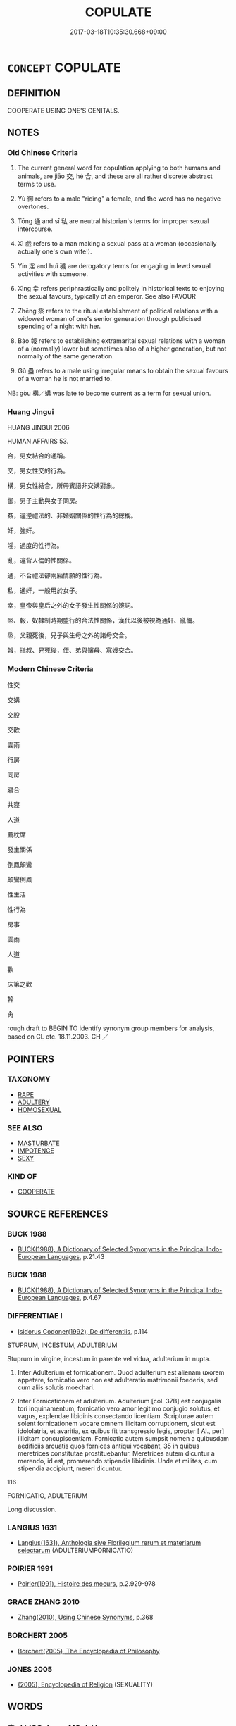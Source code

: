 # -*- mode: mandoku-tls-view -*-
#+TITLE: COPULATE
#+DATE: 2017-03-18T10:35:30.668+09:00        
#+STARTUP: content
* =CONCEPT= COPULATE
:PROPERTIES:
:CUSTOM_ID: uuid-93469b85-2043-47c9-ab38-2fd6e7e4b3cf
:SYNONYM+:  COPULATION
:SYNONYM+:  HAVE SEXUAL INTERCOURSE WITH
:SYNONYM+:  MAKE LOVE WITH
:SYNONYM+:  MAKE LOVE TO
:SYNONYM+:  SLEEP WITH
:SYNONYM+:  GO TO BED WITH
:SYNONYM+:  MATE WITH
:SYNONYM+:  COPULATE WITH
:SYNONYM+:  SEDUCE
:SYNONYM+:  RAPE
:SYNONYM+:  DO IT WITH
:SYNONYM+:  GO ALL THE WAY WITH
:SYNONYM+:  KNOW IN THE BIBLICAL SENSE
:SYNONYM+:  BONK
:SYNONYM+:  BOINK
:SYNONYM+:  BOFF
:SYNONYM+:  GET IT ON WITH
:SYNONYM+:  BE INTIMATE WITH
:SYNONYM+:  RAVISH
:SYNONYM+:  FORNICATE WITH
:TR_ZH: 性交
:END:
** DEFINITION

COOPERATE USING ONE'S GENITALS.

** NOTES

*** Old Chinese Criteria
1. The current general word for copulation applying to both humans and animals, are jiāo 交, hé 合, and these are all rather discrete abstract terms to use.

2. Yù 御 refers to a male "riding" a female, and the word has no negative overtones.

3. Tōng 通 and sī 私 are neutral historian's terms for improper sexual intercourse.

4. Xì 戲 refers to a man making a sexual pass at a woman (occasionally actually one's own wife!).

5. Yín 淫 and huì 穢 are derogatory terms for engaging in lewd sexual activities with someone.

6. Xìng 幸 refers periphrastically and politely in historical texts to enjoying the sexual favours, typically of an emperor. See also FAVOUR

7. Zhēng 烝 refers to the ritual establishment of political relations with a widowed woman of one's senior generation through publicised spending of a night with her.

8. Bào 報 refers to establishing extramarital sexual relations with a woman of a (normally) lower but sometimes also of a higher generation, but not normally of the same generation.

9. Gǔ 蠱 refers to a male using irregular means to obtain the sexual favours of a woman he is not married to.

NB: gòu 構／媾 was late to become current as a term for sexual union.

*** Huang Jingui
HUANG JINGUI 2006

HUMAN AFFAIRS 53.

合，男女結合的通稱。

交，男女性交的行為。

構，男女性結合，所帶賓語非交媾對象。

御，男子主動與女子同房。

姦，違逆禮法的、非婚姻關係的性行為的總稱。

奸，強奸。

淫，過度的性行為。

亂，違背人倫的性關係。

通，不合禮法卻兩廂情願的性行為。

私，通奸，一般用於女子。

幸，皇帝與皇后之外的女子發生性關係的婉詞。

烝、報，奴隸制時期盛行的合法性關係，漢代以後被視為通奸、亂倫。

烝，父親死後，兒子與生母之外的諸母交合。

報，指叔、兄死後，侄、弟與嬸母、寡嫂交合。

*** Modern Chinese Criteria
性交

交媾

交股

交歡

雲雨

行房

同房

寢合

共寢

人道

薦枕席

發生關係

倒鳳顛鸞

顛鸞倒鳳

性生活

性行為

房事

雲雨

人道

歡

床第之歡

幹

肏

rough draft to BEGIN TO identify synonym group members for analysis, based on CL etc. 18.11.2003. CH ／

** POINTERS
*** TAXONOMY
 - [[tls:concept:RAPE][RAPE]]
 - [[tls:concept:ADULTERY][ADULTERY]]
 - [[tls:concept:HOMOSEXUAL][HOMOSEXUAL]]

*** SEE ALSO
 - [[tls:concept:MASTURBATE][MASTURBATE]]
 - [[tls:concept:IMPOTENCE][IMPOTENCE]]
 - [[tls:concept:SEXY][SEXY]]

*** KIND OF
 - [[tls:concept:COOPERATE][COOPERATE]]

** SOURCE REFERENCES
*** BUCK 1988
 - [[cite:BUCK-1988][BUCK(1988), A Dictionary of Selected Synonyms in the Principal Indo-European Languages]], p.21.43

*** BUCK 1988
 - [[cite:BUCK-1988][BUCK(1988), A Dictionary of Selected Synonyms in the Principal Indo-European Languages]], p.4.67

*** DIFFERENTIAE I
 - [[cite:DIFFERENTIAE-I][Isidorus Codoner(1992), De differentiis]], p.114


STUPRUM, INCESTUM, ADULTERIUM

Stuprum in virgine, incestum in parente vel vidua, adulterium in nupta.

13. Inter Adulterium et fornicationem. Quod adulterium est alienam uxorem appetere, fornicatio vero non est adulteratio matrimonii foederis, sed cum aliis solutis moechari.

263. Inter Fornicationem et adulterium. Adulterium [col. 37B] est conjugalis tori inquinamentum, fornicatio vero amor legitimo conjugio solutus, et vagus, explendae libidinis consectando licentiam. Scripturae autem solent fornicationem vocare omnem illicitam corruptionem, sicut est idololatria, et avaritia, ex quibus fit transgressio legis, propter [ Al., per] illicitam concupiscentiam. Fornicatio autem sumpsit nomen a quibusdam aedificiis arcuatis quos fornices antiqui vocabant, 35 in quibus meretrices constitutae prostituebantur. Meretrices autem dicuntur a merendo, id est, promerendo stipendia libidinis. Unde et milites, cum stipendia accipiunt, mereri dicuntur.







116

FORNICATIO, ADULTERIUM

Long discussion.

*** LANGIUS 1631
 - [[cite:LANGIUS-1631][Langius(1631), Anthologia sive Florilegium rerum et materiarum selectarum]] (ADULTERIUMFORNICATIO)
*** POIRIER 1991
 - [[cite:POIRIER-1991][Poirier(1991), Histoire des moeurs]], p.2.929-978

*** GRACE ZHANG 2010
 - [[cite:GRACE-ZHANG-2010][Zhang(2010), Using Chinese Synonyms]], p.368

*** BORCHERT 2005
 - [[cite:BORCHERT-2005][Borchert(2005), The Encyclopedia of Philosophy]]
*** JONES 2005
 - [[cite:JONES-2005][(2005), Encyclopedia of Religion]] (SEXUALITY)
** WORDS
   :PROPERTIES:
   :VISIBILITY: children
   :END:
*** 事 shì (OC:dzrɯs MC:ɖʐɨ )
:PROPERTIES:
:CUSTOM_ID: uuid-f1fe514d-8736-47ea-b258-d1b95ce559df
:Char+: 事(6,7/8) 
:GY_IDS+: uuid-a127fa81-32cb-49a0-848b-2f87b82e1db4
:PY+: shì     
:OC+: dzrɯs     
:MC+: ɖʐɨ     
:END: 
*** 交 jiāo (OC:kreew MC:kɣɛu )
:PROPERTIES:
:CUSTOM_ID: uuid-e3ac96db-06c7-4285-9b21-f89c09891ccf
:Char+: 交(8,4/6) 
:GY_IDS+: uuid-50893144-9763-4932-a328-e670f2ed9fc2
:PY+: jiāo     
:OC+: kreew     
:MC+: kɣɛu     
:END: 
**** V [[tls:syn-func::#uuid-53cee9f8-4041-45e5-ae55-f0bfdec33a11][vt/oN/]] / have sexual intercourse; to pair
:PROPERTIES:
:CUSTOM_ID: uuid-cc2b969f-17c4-4d54-bbd6-c7201c132fcc
:WARRING-STATES-CURRENCY: 2
:END:
****** DEFINITION

have sexual intercourse; to pair

****** NOTES

******* Examples
LIJI 6; Couvreur 1.397f; Su1n Xi1da4n 5.51; tr. Legge 1.301

 鶡旦不鳴， The night bird ceases to sing.

 虎始交。 Tigers begin to pair. [CA]

**** V [[tls:syn-func::#uuid-fbfb2371-2537-4a99-a876-41b15ec2463c][vtoN]] / have sexual intercourse with
:PROPERTIES:
:CUSTOM_ID: uuid-47270940-8cf6-45c2-80c6-746120b759b5
:WARRING-STATES-CURRENCY: 1
:END:
****** DEFINITION

have sexual intercourse with

****** NOTES

******* Nuance
This may apply to human as well as animal subjects (and objects).

*** 內 nèi (OC:nuubs MC:nuo̝i )
:PROPERTIES:
:CUSTOM_ID: uuid-1e0919e0-d1a2-4221-b636-00c66f72155e
:Char+: 內(11,2/4) 
:GY_IDS+: uuid-5bc4b268-5724-40b8-8e1c-011af74fa79e
:PY+: nèi     
:OC+: nuubs     
:MC+: nuo̝i     
:END: 
**** V [[tls:syn-func::#uuid-fbfb2371-2537-4a99-a876-41b15ec2463c][vtoN]] / surely read nà 納: invite in in order to conduct sexual intercourse
:PROPERTIES:
:CUSTOM_ID: uuid-4ac856fe-8376-4f97-9b89-27f761f0c8be
:END:
****** DEFINITION

surely read nà 納: invite in in order to conduct sexual intercourse

****** NOTES

*** 合 hé (OC:ɡloob MC:ɦəp )
:PROPERTIES:
:CUSTOM_ID: uuid-a0c24f45-7057-4267-b58f-a05e3c095c96
:Char+: 合(30,3/6) 
:GY_IDS+: uuid-1234313e-2ed1-4122-ab69-732013201c2b
:PY+: hé     
:OC+: ɡloob     
:MC+: ɦəp     
:END: 
**** V [[tls:syn-func::#uuid-aa980ea3-9b91-490e-b621-7573de29f030][vtpost.N1+N2]] / N1 and N2 copulate
:PROPERTIES:
:CUSTOM_ID: uuid-6e967c25-cc57-4789-b91c-cc940fa8ce03
:END:
****** DEFINITION

N1 and N2 copulate

****** NOTES

**** N [[tls:syn-func::#uuid-76be1df4-3d73-4e5f-bbc2-729542645bc8][nab]] {[[tls:sem-feat::#uuid-f55cff2f-f0e3-4f08-a89c-5d08fcf3fe89][act]]} / sexual union
:PROPERTIES:
:CUSTOM_ID: uuid-4005cfa0-34e4-46f0-aec2-6dac47e4e985
:WARRING-STATES-CURRENCY: 4
:END:
****** DEFINITION

sexual union

****** NOTES

******* Examples
LAO 55.2; tr. D.C. Lau 1982: 79 

 未知牝牡之合 It does not know of the union of male and female [CA]

**** V [[tls:syn-func::#uuid-fbfb2371-2537-4a99-a876-41b15ec2463c][vtoN]] / copulate; mate
:PROPERTIES:
:CUSTOM_ID: uuid-f300650d-95f4-4ba2-a891-ea36dcd673b0
:END:
****** DEFINITION

copulate; mate

****** NOTES

*** 報 bào (OC:puuɡs MC:pɑu )
:PROPERTIES:
:CUSTOM_ID: uuid-1538d53e-214e-4ba2-b0d7-e121f77fbc43
:Char+: 報(32,9/12) 
:GY_IDS+: uuid-1b02a2da-f7e8-4f78-9fcc-54fc9cb83f33
:PY+: bào     
:OC+: puuɡs     
:MC+: pɑu     
:END: 
**** SOURCE REFERENCES
***** WANG FENGYANG 1993
 - [[cite:WANG-FENGYANG-1993][Wang 王(1993), 古辭辨 Gu ci bian]], p.819.2

**** V [[tls:syn-func::#uuid-fbfb2371-2537-4a99-a876-41b15ec2463c][vtoN]] {[[tls:sem-feat::#uuid-f55cff2f-f0e3-4f08-a89c-5d08fcf3fe89][act]]} / euphemistic: enter into an erotic relation with a woman from a younger generation.
:PROPERTIES:
:CUSTOM_ID: uuid-3f7b1ebe-494b-4b70-b1db-632ae172acc8
:WARRING-STATES-CURRENCY: 2
:END:
****** DEFINITION

euphemistic: enter into an erotic relation with a woman from a younger generation.

****** NOTES

******* Nuance
This erotic relation is by a superior to an inferior, and it is opposed to zhēng 烝� (of inferiors) to engage in a (politically motivated and often public) sexual affair with a superior �

******* Examples
ZUO

ZUO Xuan 3.6

 文公報鄭子之妃曰陳媯， Now the duke had an intrigue with Ch 掂 n Kwei, the wife of (his uncle) Tsze-(e),[CA]

*** 孳 zī (OC:tsɯ MC:tsɨ )
:PROPERTIES:
:CUSTOM_ID: uuid-e6123ff5-0713-4750-b11e-4b0fae229619
:Char+: 孳(39,10/13) 
:GY_IDS+: uuid-25af658c-7024-4158-b7ce-28970f160eeb
:PY+: zī     
:OC+: tsɯ     
:MC+: tsɨ     
:END: 
**** V [[tls:syn-func::#uuid-c20780b3-41f9-491b-bb61-a269c1c4b48f][vi]] {[[tls:sem-feat::#uuid-f55cff2f-f0e3-4f08-a89c-5d08fcf3fe89][act]]} / copulate; breed
:PROPERTIES:
:CUSTOM_ID: uuid-7503489c-51f8-4d17-9fea-a4e8586c9e66
:WARRING-STATES-CURRENCY: 1
:END:
****** DEFINITION

copulate; breed

****** NOTES

*** 幸 xìng (OC:ɢreeŋʔ MC:ɦɣɛŋ )
:PROPERTIES:
:CUSTOM_ID: uuid-3ec95e2e-87c8-4ceb-9866-d9ab5cd8deab
:Char+: 幸(51,5/8) 
:GY_IDS+: uuid-e9fdef65-e690-4992-8359-89797217f567
:PY+: xìng     
:OC+: ɢreeŋʔ     
:MC+: ɦɣɛŋ     
:END: 
**** V [[tls:syn-func::#uuid-739c24ae-d585-4fff-9ac2-2547b1050f16][vt+prep+N]] / be so fortunate as to enjoy the sexual attentions of (a superior, typically a ruler)
:PROPERTIES:
:CUSTOM_ID: uuid-f4c943cd-68a9-4542-b1ca-59c0dcc53c96
:END:
****** DEFINITION

be so fortunate as to enjoy the sexual attentions of (a superior, typically a ruler)

****** NOTES

**** V [[tls:syn-func::#uuid-fbfb2371-2537-4a99-a876-41b15ec2463c][vtoN]] / enjoy favours from a superior;  (as a superior) pay favourable sexual attention to, choose to have ...
:PROPERTIES:
:CUSTOM_ID: uuid-b8f6708f-d801-4612-b22e-a3f89351c501
:WARRING-STATES-CURRENCY: 4
:END:
****** DEFINITION

enjoy favours from a superior;  (as a superior) pay favourable sexual attention to, choose to have sex with

****** NOTES

******* Nuance
This emphasises the emotional side of the relation.

*** 御 yù (OC:ŋas MC:ŋi̯ɤ )
:PROPERTIES:
:CUSTOM_ID: uuid-f0f40e0f-8634-46fd-81a7-1438ab8ddb4a
:Char+: 御(60,8/11) 
:GY_IDS+: uuid-b165c52f-d3c5-42ea-84b5-248b99839a0b
:PY+: yù     
:OC+: ŋas     
:MC+: ŋi̯ɤ     
:END: 
**** V [[tls:syn-func::#uuid-53cee9f8-4041-45e5-ae55-f0bfdec33a11][vt/oN/]] / (of a king) copulate with ladies
:PROPERTIES:
:CUSTOM_ID: uuid-967394e7-a7a5-4411-bf4c-a14ca889b8d0
:END:
****** DEFINITION

(of a king) copulate with ladies

****** NOTES

**** V [[tls:syn-func::#uuid-fbfb2371-2537-4a99-a876-41b15ec2463c][vtoN]] / sleep with
:PROPERTIES:
:CUSTOM_ID: uuid-428a3b22-749e-46c3-830b-d95bee0cade6
:REGISTER: 2
:WARRING-STATES-CURRENCY: 3
:END:
****** DEFINITION

sleep with

****** NOTES

******* Nuance
This is only used of persons of high formal status like kings or dukes.

******* Examples
HF 35.11:02; jiaoshi 601; jishi 774; shiping 1322; jiaozhu 485; m480

 桓公被髮而御婦人， Duke Hua2n let down his hair, slept with his wives,

15 日遊於市。 and every day he was wandering about in the markets.[CA]

*** 感 gǎn (OC:koomʔ MC:kəm )
:PROPERTIES:
:CUSTOM_ID: uuid-edd92733-0825-41a4-af01-bb665d14a492
:Char+: 感(61,9/13) 
:GY_IDS+: uuid-722dfdd2-21c7-4c82-89da-49f7b11ca5d4
:PY+: gǎn     
:OC+: koomʔ     
:MC+: kəm     
:END: 
**** V [[tls:syn-func::#uuid-c20780b3-41f9-491b-bb61-a269c1c4b48f][vi]] {[[tls:sem-feat::#uuid-f55cff2f-f0e3-4f08-a89c-5d08fcf3fe89][act]]} / be moved to copulate ???
:PROPERTIES:
:CUSTOM_ID: uuid-016c5c52-a4da-4bef-86ef-b83a421f51c6
:END:
****** DEFINITION

be moved to copulate ???

****** NOTES

*** 愛 ài (OC:qɯɯds MC:ʔəi )
:PROPERTIES:
:CUSTOM_ID: uuid-3f33b11c-94bb-4a97-a78c-0b3b86d37acb
:Char+: 愛(61,9/13) 
:GY_IDS+: uuid-2d6b0894-6320-4ac3-a736-f2628663a541
:PY+: ài     
:OC+: qɯɯds     
:MC+: ʔəi     
:END: 
**** V [[tls:syn-func::#uuid-739c24ae-d585-4fff-9ac2-2547b1050f16][vt+prep+N]] {[[tls:sem-feat::#uuid-988c2bcf-3cdd-4b9e-b8a4-615fe3f7f81e][passive]]} / be the object of the sexual attentions of; enjoy the sexual favours of
:PROPERTIES:
:CUSTOM_ID: uuid-f50b93e7-5206-4eed-8815-487a2de5f81b
:END:
****** DEFINITION

be the object of the sexual attentions of; enjoy the sexual favours of

****** NOTES

*** 戲 xì (OC:qhras MC:hiɛ )
:PROPERTIES:
:CUSTOM_ID: uuid-683d2a6a-8b39-4b7f-9c82-1a4d58e6de3a
:Char+: 戲(62,13/17) 
:GY_IDS+: uuid-107c9ee4-14f2-429b-89d1-837b76d666cb
:PY+: xì     
:OC+: qhras     
:MC+: hiɛ     
:END: 
**** V [[tls:syn-func::#uuid-53cee9f8-4041-45e5-ae55-f0bfdec33a11][vt/oN/]] / have sex; ingage in sexual activities
:PROPERTIES:
:CUSTOM_ID: uuid-6ba0da4c-ef90-4055-8d65-131d72bc6079
:WARRING-STATES-CURRENCY: 3
:END:
****** DEFINITION

have sex; ingage in sexual activities

****** NOTES

******* Examples
LIJI 30.01.30; Couvreur 2.412; Su1n Xi1da4n 13.9; Jia1ng Yi4hua2 726; Yishu 39:65.24b; tr. Legge 2.291;

 閨門之內， inside the female apartments he may sport,

 戲而不歎。 but should not sigh.[CA]

ZUO Zhuang 32.4.3 (662 B.C.); Ya2ng Bo2ju4n 253; Wa2ng Sho3uqia1n et al. 172; tr. Legge 121

 圉人犖自牆外 The chief groom Luo4 was outside the wall, 

 與之戲。 and attempted to make sport with her,

**** V [[tls:syn-func::#uuid-fbfb2371-2537-4a99-a876-41b15ec2463c][vtoN]] / make a pass at
:PROPERTIES:
:CUSTOM_ID: uuid-bc153edb-f5a5-4dc5-a233-d1b39fc297f3
:WARRING-STATES-CURRENCY: 2
:END:
****** DEFINITION

make a pass at

****** NOTES

******* Examples
HF 14.06:05; jiaoshi 221; jishi 248; jiaozhu 134; shiping 486

“ 餘之得幸君之日久矣，洍 have long enjoyed your favours, my lord,

 甲非弗知也， and your son Jia3 by no means refuses to understand this,

 今乃欲強戲餘。 but now he was going to rape me.[CA]

*** 接 jiē (OC:skeb MC:tsiɛp )
:PROPERTIES:
:CUSTOM_ID: uuid-170d696a-eac8-4c71-a710-1396529f80ab
:Char+: 接(64,8/11) 
:GY_IDS+: uuid-62efe20c-e4e1-4fac-b6b2-37396ae70220
:PY+: jiē     
:OC+: skeb     
:MC+: tsiɛp     
:END: 
**** V [[tls:syn-func::#uuid-fbfb2371-2537-4a99-a876-41b15ec2463c][vtoN]] / copulate with (Feng Menglong) 明  馮夢龍 《古今譚概·口碑·晉帝奕》：" 晉帝  奕 夙有痿疾，便左右 向龍 與內侍接，生子，以為己子。"
:PROPERTIES:
:CUSTOM_ID: uuid-a374dce5-99c7-4079-b312-9ccd903bb7fd
:END:
****** DEFINITION

copulate with (Feng Menglong) 明  馮夢龍 《古今譚概·口碑·晉帝奕》：" 晉帝  奕 夙有痿疾，便左右 向龍 與內侍接，生子，以為己子。"

****** NOTES

*** 會 huì (OC:ɡloobs MC:ɦɑi )
:PROPERTIES:
:CUSTOM_ID: uuid-1008a70e-3125-4db5-a2ff-cea0833cbdd3
:Char+: 會(73,9/13) 
:GY_IDS+: uuid-5cd2073a-6f30-434c-bf49-acee1f8e5bd7
:PY+: huì     
:OC+: ɡloobs     
:MC+: ɦɑi     
:END: 
**** N [[tls:syn-func::#uuid-76be1df4-3d73-4e5f-bbc2-729542645bc8][nab]] {[[tls:sem-feat::#uuid-f55cff2f-f0e3-4f08-a89c-5d08fcf3fe89][act]]} / sexual intercourse
:PROPERTIES:
:CUSTOM_ID: uuid-f3ceb421-9af9-4bc8-9507-6dd900395760
:END:
****** DEFINITION

sexual intercourse

****** NOTES

******* Examples
LH 15.3.3; Liu 1990:161

 牝牡之會， Wherever we have intercourse between male and female,

 皆見同類之物。 it is always between animals of the same species.[CA]

*** 游 yóu (OC:lu MC:jɨu )
:PROPERTIES:
:CUSTOM_ID: uuid-0d10fda4-deb6-470b-b0b4-88c2af2d1158
:Char+: 游(85,9/12) 
:GY_IDS+: uuid-283cffdc-5070-4a60-85f5-cbd863236a72
:PY+: yóu     
:OC+: lu     
:MC+: jɨu     
:END: 
**** V [[tls:syn-func::#uuid-fbfb2371-2537-4a99-a876-41b15ec2463c][vtoN]] / copulate with (members of the opposite sex)
:PROPERTIES:
:CUSTOM_ID: uuid-75908d16-10dc-4212-a76f-3e6cdd50c07f
:WARRING-STATES-CURRENCY: 3
:END:
****** DEFINITION

copulate with (members of the opposite sex)

****** NOTES

*** 烝 zhēng (OC:kjɯŋ MC:tɕɨŋ )
:PROPERTIES:
:CUSTOM_ID: uuid-4cbaef04-d811-4a5c-a4ba-ecc8ba69d6ef
:Char+: 烝(86,6/10) 
:GY_IDS+: uuid-5569e024-d20d-4604-9d23-1f7a093fdb5a
:PY+: zhēng     
:OC+: kjɯŋ     
:MC+: tɕɨŋ     
:END: 
**** V [[tls:syn-func::#uuid-739c24ae-d585-4fff-9ac2-2547b1050f16][vt+prep+N]] / have sexual relations with (a person of a higher generation or of higher status)
:PROPERTIES:
:CUSTOM_ID: uuid-c739256f-85e7-4f22-bafa-38f237adcc60
:WARRING-STATES-CURRENCY: 3
:END:
****** DEFINITION

have sexual relations with (a person of a higher generation or of higher status)

****** NOTES

**** V [[tls:syn-func::#uuid-fbfb2371-2537-4a99-a876-41b15ec2463c][vtoN]] / have sexual relations with (a person of a higher generation or a superior for political reasons)
:PROPERTIES:
:CUSTOM_ID: uuid-5438128a-6fb3-4610-a1b9-0c1a455d9c7e
:WARRING-STATES-CURRENCY: 3
:END:
****** DEFINITION

have sexual relations with (a person of a higher generation or a superior for political reasons)

****** NOTES

******* Nuance
The subject always is inferior in status to the object of this action, many examples of which are described in ZUO. (Incidentally: the commentary never takes moral exception to this practice.)

******* Examples
ZUO Xi 15.4 (645 B.C.); Y:352; W:248; Watson 1989:30 晉侯烝於賈君， But I-wu carried on a clandestine affair with Lady Chia, [CA]

ZUO Zhuang 28.2 (666 B.C.); Y:238; W:162; Watson 1989:21 烝於齊姜， He had a clandestine affair with Lady Jia1ng of Qi2, the concubine of his father, Duke Wu, [CA]

*** 男 nán (OC:noom MC:nəm )
:PROPERTIES:
:CUSTOM_ID: uuid-8e5df5e7-de70-4173-9094-02d561c99b59
:Char+: 男(102,2/7) 
:GY_IDS+: uuid-95a3b9b7-bdff-4e38-be24-c1574ebb7d8c
:PY+: nán     
:OC+: noom     
:MC+: nəm     
:END: 
**** V [[tls:syn-func::#uuid-c20780b3-41f9-491b-bb61-a269c1c4b48f][vi]] {[[tls:sem-feat::#uuid-f55cff2f-f0e3-4f08-a89c-5d08fcf3fe89][act]]} / male > to engage in sexual activities as male with a female  (LI WEIQI 2004: 271) 妒者，見他行婬事，然後身生起，是名...
:PROPERTIES:
:CUSTOM_ID: uuid-3d47b292-c482-4155-a5b1-e89a65dfb9c8
:END:
****** DEFINITION

male > to engage in sexual activities as male with a female 

 (LI WEIQI 2004: 271)

 妒者，見他行婬事，然後身生起，是名妒，不能南。 (T.22/1425: 418ā)

****** NOTES

*** 穢 huì (OC:qʷads MC:ʔi̯ɐi )
:PROPERTIES:
:CUSTOM_ID: uuid-31cbe730-2a09-48b1-ad22-6ad7af07b1f4
:Char+: 穢(115,13/18) 
:GY_IDS+: uuid-94beed8f-0b65-4bc1-ba27-6b3b2c177f48
:PY+: huì     
:OC+: qʷads     
:MC+: ʔi̯ɐi     
:END: 
**** N [[tls:syn-func::#uuid-76be1df4-3d73-4e5f-bbc2-729542645bc8][nab]] {[[tls:sem-feat::#uuid-f55cff2f-f0e3-4f08-a89c-5d08fcf3fe89][act]]} / illegitimate sexual partners, indecent releations
:PROPERTIES:
:CUSTOM_ID: uuid-a9e44443-201d-49f7-a10a-ada24930ecd4
:WARRING-STATES-CURRENCY: 3
:END:
****** DEFINITION

illegitimate sexual partners, indecent releations

****** NOTES

******* Examples
HF 15.01:29; jiaoshi 116; jishi 267; jiaozhu 143; shiping 504

 后妻淫亂， If the royal wife is sexually profligate

 主母畜穢， if the ruler's mother cultivates indecent relations,[CA]

*** 逐 zhú (OC:rlɯwɡ MC:ɖuk )
:PROPERTIES:
:CUSTOM_ID: uuid-cea04bc5-3e04-4264-aa86-a6e78b0ae89d
:Char+: 逐(162,7/11) 
:GY_IDS+: uuid-95f6e435-08e9-4d16-bf81-f0e6af582d30
:PY+: zhú     
:OC+: rlɯwɡ     
:MC+: ɖuk     
:END: 
**** V [[tls:syn-func::#uuid-fbfb2371-2537-4a99-a876-41b15ec2463c][vtoN]] / pursue sexually; seek to elope with
:PROPERTIES:
:CUSTOM_ID: uuid-2316a506-da36-4f7f-ac11-a65e936ba1b2
:END:
****** DEFINITION

pursue sexually; seek to elope with

****** NOTES

*** 通 tōng (OC:kh-looŋ MC:thuŋ )
:PROPERTIES:
:CUSTOM_ID: uuid-9a77b6f3-ede1-4d32-9a5b-fa7042b2f4ea
:Char+: 通(162,7/11) 
:GY_IDS+: uuid-0958ad9e-20d5-4ce4-9288-6c9417a52625
:PY+: tōng     
:OC+: kh-looŋ     
:MC+: thuŋ     
:END: 
**** N [[tls:syn-func::#uuid-76be1df4-3d73-4e5f-bbc2-729542645bc8][nab]] {[[tls:sem-feat::#uuid-f55cff2f-f0e3-4f08-a89c-5d08fcf3fe89][act]]} / sexual intercourse [examples???]
:PROPERTIES:
:CUSTOM_ID: uuid-f0dcd033-17d1-41b2-b47c-ec89a77c888b
:WARRING-STATES-CURRENCY: 4
:END:
****** DEFINITION

sexual intercourse [examples???]

****** NOTES

**** V [[tls:syn-func::#uuid-fbfb2371-2537-4a99-a876-41b15ec2463c][vtoN]] / have sexual relations with
:PROPERTIES:
:CUSTOM_ID: uuid-ee036537-df96-4bd9-b75e-c31aba2bd7ea
:WARRING-STATES-CURRENCY: 4
:END:
****** DEFINITION

have sexual relations with

****** NOTES

******* Examples
GONG Zhuang 27.03; ssj: 1578; tr. Malmqvist 1971: 143 公子慶父、公子牙通乎夫人， Prince Chinq-fuu and prince Ya had illicit sexual relations with the wife (of duke Juang) [CA]

**** V [[tls:syn-func::#uuid-a78375c7-535a-4ee7-b31e-71c06e28ce76][vtpost-.VtoN]] / copulate with 與之通
:PROPERTIES:
:CUSTOM_ID: uuid-1abbdcae-d596-4c96-b043-01bb663e3cc9
:END:
****** DEFINITION

copulate with 與之通

****** NOTES

**** V [[tls:syn-func::#uuid-739c24ae-d585-4fff-9ac2-2547b1050f16][vt+prep+N]] / have sexual relations with
:PROPERTIES:
:CUSTOM_ID: uuid-9578cded-6812-4e4b-9bbb-072bca1986da
:END:
****** DEFINITION

have sexual relations with

****** NOTES

*** 風 fēng (OC:plum MC:puŋ )
:PROPERTIES:
:CUSTOM_ID: uuid-c92c0bff-9e26-4a90-89d8-5ec44a2edfe4
:Char+: 風(182,0/9) 
:GY_IDS+: uuid-5ebd0b82-459c-41a9-8e07-7556ee85d9c1
:PY+: fēng     
:OC+: plum     
:MC+: puŋ     
:END: 
**** N [[tls:syn-func::#uuid-516d3836-3a0b-4fbc-b996-071cc48ba53d][nadN]] / ready to copulate, on heat
:PROPERTIES:
:CUSTOM_ID: uuid-2bcc7c14-9063-4c4d-9359-d0baa9107d2c
:END:
****** DEFINITION

ready to copulate, on heat

****** NOTES

*** 交往 jiāowǎng (OC:kreew ɢʷaŋʔ MC:kɣɛu ɦi̯ɐŋ )
:PROPERTIES:
:CUSTOM_ID: uuid-7884a098-d111-4262-a51f-e4928c203b6f
:Char+: 交(8,4/6) 往(60,5/8) 
:GY_IDS+: uuid-50893144-9763-4932-a328-e670f2ed9fc2 uuid-63559230-29cd-4108-8624-6acfe0f5954d
:PY+: jiāo wǎng    
:OC+: kreew ɢʷaŋʔ    
:MC+: kɣɛu ɦi̯ɐŋ    
:END: 
**** V [[tls:syn-func::#uuid-c7e288cf-1953-4ecf-ac31-5aae90a20e9a][VPtpost.vt+N]] / have sexual relations with
:PROPERTIES:
:CUSTOM_ID: uuid-b32d44bf-c7d0-4971-8f34-4cab568a375b
:END:
****** DEFINITION

have sexual relations with

****** NOTES

*** 交通 jiāotōng (OC:kreew kh-looŋ MC:kɣɛu thuŋ )
:PROPERTIES:
:CUSTOM_ID: uuid-dcbd9599-3d0d-462c-a467-01f9ed6d05c4
:Char+: 交(8,4/6) 通(162,7/11) 
:GY_IDS+: uuid-50893144-9763-4932-a328-e670f2ed9fc2 uuid-0958ad9e-20d5-4ce4-9288-6c9417a52625
:PY+: jiāo tōng    
:OC+: kreew kh-looŋ    
:MC+: kɣɛu thuŋ    
:END: 
**** N [[tls:syn-func::#uuid-db0698e7-db2f-4ee3-9a20-0c2b2e0cebf0][NPab]] {[[tls:sem-feat::#uuid-f55cff2f-f0e3-4f08-a89c-5d08fcf3fe89][act]]} / copulation, sexual act
:PROPERTIES:
:CUSTOM_ID: uuid-72b53302-6d8e-4397-b892-8eb64eca4336
:END:
****** DEFINITION

copulation, sexual act

****** NOTES

**** V [[tls:syn-func::#uuid-e653f753-2f8c-4064-9d70-1162416442ab][VPtpost.vt(oN)]] / sleep with the contextually determinate N
:PROPERTIES:
:CUSTOM_ID: uuid-ba8e3b03-2666-4d62-af87-7f607b8ed35c
:END:
****** DEFINITION

sleep with the contextually determinate N

****** NOTES

*** 傍夫 pángfū (OC:baaŋ pa MC:bɑŋ pi̯o )
:PROPERTIES:
:CUSTOM_ID: uuid-4263c144-8ace-4033-9250-2c09b3dfe9df
:Char+: 傍(9,10/12) 夫(37,1/4) 
:GY_IDS+: uuid-0d62a3fc-a081-4a30-97c7-1c0ac773de17 uuid-438dbee0-c789-4bb0-8bb3-91aff4d4487c
:PY+: páng fū    
:OC+: baaŋ pa    
:MC+: bɑŋ pi̯o    
:END: 
**** N [[tls:syn-func::#uuid-a8e89bab-49e1-4426-b230-0ec7887fd8b4][NP]] / illicit lover
:PROPERTIES:
:CUSTOM_ID: uuid-02af7798-6208-42de-aa35-8fd188eb04f2
:END:
****** DEFINITION

illicit lover

****** NOTES

*** 入房 rùfáng (OC:njub baŋ MC:ȵip bi̯ɐŋ )
:PROPERTIES:
:CUSTOM_ID: uuid-8f30703f-e024-48ed-b7a8-cf215d3a1ab7
:Char+: 入(11,0/2) 房(63,4/8) 
:GY_IDS+: uuid-6701b548-c1f3-4d2c-96ed-584ae8789f69 uuid-e549e829-7251-4880-b8bd-f3501c81be19
:PY+: rù fáng    
:OC+: njub baŋ    
:MC+: ȵip bi̯ɐŋ    
:END: 
**** V [[tls:syn-func::#uuid-091af450-64e0-4b82-98a2-84d0444b6d19][VPi]] {[[tls:sem-feat::#uuid-f55cff2f-f0e3-4f08-a89c-5d08fcf3fe89][act]]} / retire to bedchambe (to have in sex)
:PROPERTIES:
:CUSTOM_ID: uuid-30c65ace-1986-4bd3-9341-4c6786059852
:END:
****** DEFINITION

retire to bedchambe (to have in sex)

****** NOTES

*** 易內 yìnèi (OC:leɡ nuubs MC:jiɛk nuo̝i )
:PROPERTIES:
:CUSTOM_ID: uuid-88f261b5-d464-4351-99ec-3197d89abf2e
:Char+: 易(72,4/8) 內(11,2/4) 
:GY_IDS+: uuid-7c642fc0-0e42-4485-9f2d-5ec254f96e4c uuid-5bc4b268-5724-40b8-8e1c-011af74fa79e
:PY+: yì nèi    
:OC+: leɡ nuubs    
:MC+: jiɛk nuo̝i    
:END: 
**** V [[tls:syn-func::#uuid-b0bb3127-d0ae-4ab3-86bb-0a20cf29c161][VPi2]] / have sex with each other's wives/concubines
:PROPERTIES:
:CUSTOM_ID: uuid-c1ab87c9-9b54-4e71-bc68-4606074fc6a3
:END:
****** DEFINITION

have sex with each other's wives/concubines

****** NOTES

*** 游牝 yóubì (OC:lu biʔ MC:jɨu bi ) / 游牝 yóupìn (OC:lu biŋʔ MC:jɨu bin )
:PROPERTIES:
:CUSTOM_ID: uuid-cd6bdbe7-1d56-46ce-9686-ffc575ae9a0a
:Char+: 游(85,9/12) 牝(93,2/6) 
:Char+: 游(85,9/12) 牝(93,2/6) 
:GY_IDS+: uuid-283cffdc-5070-4a60-85f5-cbd863236a72 uuid-7a698738-7963-4a83-b656-0320834b75e3
:PY+: yóu bì    
:OC+: lu biʔ    
:MC+: jɨu bi    
:GY_IDS+: uuid-283cffdc-5070-4a60-85f5-cbd863236a72 uuid-4e56d96a-1d03-4e66-b987-f4cf472b012b
:PY+: yóu pìn    
:OC+: lu biŋʔ    
:MC+: jɨu bin    
:END: 
**** V [[tls:syn-func::#uuid-091af450-64e0-4b82-98a2-84d0444b6d19][VPi]] / copulate with the females
:PROPERTIES:
:CUSTOM_ID: uuid-395385ac-40d5-4eee-99fb-58635d4a848d
:WARRING-STATES-CURRENCY: 3
:END:
****** DEFINITION

copulate with the females

****** NOTES

*** 視寢 shìqǐn (OC:ɡljils skhimʔ MC:dʑi tshim )
:PROPERTIES:
:CUSTOM_ID: uuid-3ef44f74-7c6a-40f4-ba44-ddbd68381cf1
:Char+: 視(113,7/11) 寢(40,11/14) 
:GY_IDS+: uuid-04848d38-5528-4d69-9b5e-bec3dc2f0333 uuid-5fdd6cb6-75b1-4d5a-ae45-9705ff16a724
:PY+: shì qǐn    
:OC+: ɡljils skhimʔ    
:MC+: dʑi tshim    
:END: 
**** V [[tls:syn-func::#uuid-5b3376f4-75c4-4047-94eb-fc6d1bca520d][VPt(oN)]] / sleep with a contextually determinate person N
:PROPERTIES:
:CUSTOM_ID: uuid-ee636779-3d7a-41fe-b4cd-de7de8de981b
:END:
****** DEFINITION

sleep with a contextually determinate person N

****** NOTES

*** 行欲 xíngyù (OC:ɢraaŋ k-loɡ MC:ɦɣaŋ ji̯ok )
:PROPERTIES:
:CUSTOM_ID: uuid-48b757ea-6fff-4d2b-8d93-2e5065683db2
:Char+: 行(144,0/6) 欲(76,7/11) 
:GY_IDS+: uuid-5bcb421a-9f44-49f1-9a24-acd3d89c18cb uuid-821ca3af-a1aa-405c-bbdc-2bce2f0e7342
:PY+: xíng yù    
:OC+: ɢraaŋ k-loɡ    
:MC+: ɦɣaŋ ji̯ok    
:END: 
**** V [[tls:syn-func::#uuid-091af450-64e0-4b82-98a2-84d0444b6d19][VPi]] {[[tls:sem-feat::#uuid-f55cff2f-f0e3-4f08-a89c-5d08fcf3fe89][act]]} / engage in/act on desires > engage in sexual activities (can also refer to masturbation)
:PROPERTIES:
:CUSTOM_ID: uuid-c1c00f21-59c5-46a4-8fca-66e4044eb211
:END:
****** DEFINITION

engage in/act on desires > engage in sexual activities (can also refer to masturbation)

****** NOTES

*** 衽席之好 rènxízhīhǎo (OC:njɯms sɢljaɡ kljɯ qhuuʔ MC:ȵim ziɛk tɕɨ hɑu )
:PROPERTIES:
:CUSTOM_ID: uuid-3f87099e-b1e0-4656-adce-09eb11c73ee9
:Char+: 衽(145,4/10) 席(50,7/10) 之(4,3/4) 好(38,3/6) 
:GY_IDS+: uuid-a7768611-43cc-4e2f-a5a8-61156ed4a173 uuid-97309c79-f356-4176-8287-ea1db9868bbf uuid-dd2ad4ab-7266-4ee9-a622-5790a96a6515 uuid-78ceb5d2-abd7-45bd-ae8d-5b04e4d5bfac
:PY+: rèn xí zhī hǎo  
:OC+: njɯms sɢljaɡ kljɯ qhuuʔ  
:MC+: ȵim ziɛk tɕɨ hɑu  
:END: 
**** N [[tls:syn-func::#uuid-db0698e7-db2f-4ee3-9a20-0c2b2e0cebf0][NPab]] {[[tls:sem-feat::#uuid-f55cff2f-f0e3-4f08-a89c-5d08fcf3fe89][act]]} / the joys of sex; copulation
:PROPERTIES:
:CUSTOM_ID: uuid-480666ec-ea6e-4632-9cbe-9b80f72afa14
:END:
****** DEFINITION

the joys of sex; copulation

****** NOTES

*** 衽席之愛 rènxízhīài (OC:njɯms sɢljaɡ kljɯ qɯɯds MC:ȵim ziɛk tɕɨ ʔəi )
:PROPERTIES:
:CUSTOM_ID: uuid-ee1944a7-8ff6-4651-9994-116d5e7b126c
:Char+: 衽(145,4/10) 席(50,7/10) 之(4,3/4) 愛(61,9/13) 
:GY_IDS+: uuid-a7768611-43cc-4e2f-a5a8-61156ed4a173 uuid-97309c79-f356-4176-8287-ea1db9868bbf uuid-dd2ad4ab-7266-4ee9-a622-5790a96a6515 uuid-2d6b0894-6320-4ac3-a736-f2628663a541
:PY+: rèn xí zhī ài  
:OC+: njɯms sɢljaɡ kljɯ qɯɯds  
:MC+: ȵim ziɛk tɕɨ ʔəi  
:END: 
**** N [[tls:syn-func::#uuid-db0698e7-db2f-4ee3-9a20-0c2b2e0cebf0][NPab]] {[[tls:sem-feat::#uuid-f55cff2f-f0e3-4f08-a89c-5d08fcf3fe89][act]]} / sexual acts of love
:PROPERTIES:
:CUSTOM_ID: uuid-d7b487c1-e95a-43e1-9bcc-0e247ccb1fca
:END:
****** DEFINITION

sexual acts of love

****** NOTES

*** 人道 réndào (OC:njin ɡ-luuʔ MC:ȵin dɑu )
:PROPERTIES:
:CUSTOM_ID: uuid-8660c897-d359-47d3-b5e4-013bb7c5a0fc
:Char+: 人(9,0/2) 道(162,9/13) 
:GY_IDS+: uuid-21fa0930-1ebd-4609-9c0d-ef7ef7a2723f uuid-012329d2-8a81-4a4f-ac3a-03885a49d6d6
:PY+: rén dào    
:OC+: njin ɡ-luuʔ    
:MC+: ȵin dɑu    
:END: 
**** N [[tls:syn-func::#uuid-db0698e7-db2f-4ee3-9a20-0c2b2e0cebf0][NPab]] {[[tls:sem-feat::#uuid-f55cff2f-f0e3-4f08-a89c-5d08fcf3fe89][act]]} / sexual intercourse  SJ 張守節正義： 言不能行人道 "cannot conduct sexual intercourse"
:PROPERTIES:
:CUSTOM_ID: uuid-de901866-0820-4a9b-97d3-61dca05e18d2
:END:
****** DEFINITION

sexual intercourse  SJ 張守節正義： 言不能行人道 "cannot conduct sexual intercourse"

****** NOTES

*** 為人 wéirén (OC:ɢʷal njin MC:ɦiɛ ȵin )
:PROPERTIES:
:CUSTOM_ID: uuid-6edf269e-b3e5-4c67-b003-b083d0406aa0
:Char+: 為(86,5/9) 人(9,0/2) 
:GY_IDS+: uuid-7dd1780c-ee9b-4eaa-af63-c42cb57baf50 uuid-21fa0930-1ebd-4609-9c0d-ef7ef7a2723f
:PY+: wéi rén    
:OC+: ɢʷal njin    
:MC+: ɦiɛ ȵin    
:END: 
**** V [[tls:syn-func::#uuid-091af450-64e0-4b82-98a2-84d0444b6d19][VPi]] {[[tls:sem-feat::#uuid-f55cff2f-f0e3-4f08-a89c-5d08fcf3fe89][act]]} / engage in sexual intercourse
:PROPERTIES:
:CUSTOM_ID: uuid-032df269-0789-4f62-b31f-bec222b4624e
:END:
****** DEFINITION

engage in sexual intercourse

****** NOTES

** BIBLIOGRAPHY
bibliography:../core/tlsbib.bib
